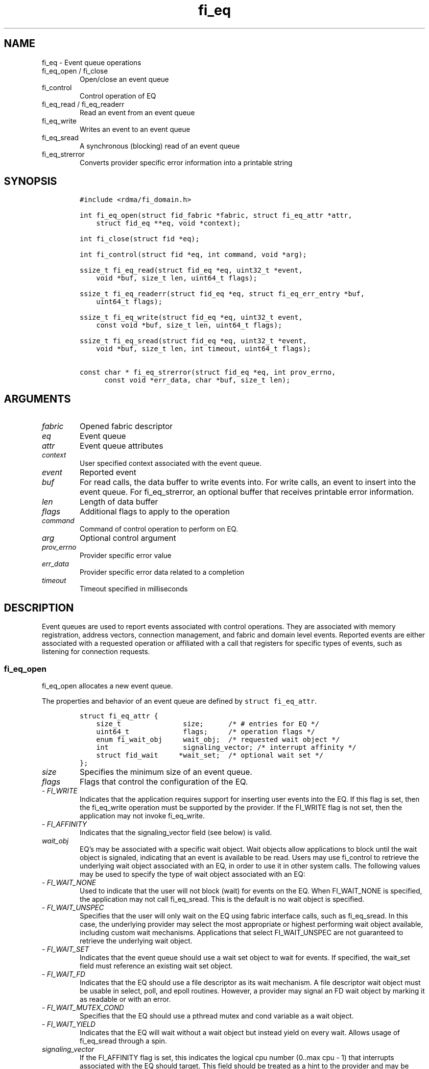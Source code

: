 .\" Automatically generated by Pandoc 2.9.2.1
.\"
.TH "fi_eq" "3" "2022\-12\-08" "Libfabric Programmer\[cq]s Manual" "#VERSION#"
.hy
.SH NAME
.PP
fi_eq - Event queue operations
.TP
fi_eq_open / fi_close
Open/close an event queue
.TP
fi_control
Control operation of EQ
.TP
fi_eq_read / fi_eq_readerr
Read an event from an event queue
.TP
fi_eq_write
Writes an event to an event queue
.TP
fi_eq_sread
A synchronous (blocking) read of an event queue
.TP
fi_eq_strerror
Converts provider specific error information into a printable string
.SH SYNOPSIS
.IP
.nf
\f[C]
#include <rdma/fi_domain.h>

int fi_eq_open(struct fid_fabric *fabric, struct fi_eq_attr *attr,
    struct fid_eq **eq, void *context);

int fi_close(struct fid *eq);

int fi_control(struct fid *eq, int command, void *arg);

ssize_t fi_eq_read(struct fid_eq *eq, uint32_t *event,
    void *buf, size_t len, uint64_t flags);

ssize_t fi_eq_readerr(struct fid_eq *eq, struct fi_eq_err_entry *buf,
    uint64_t flags);

ssize_t fi_eq_write(struct fid_eq *eq, uint32_t event,
    const void *buf, size_t len, uint64_t flags);

ssize_t fi_eq_sread(struct fid_eq *eq, uint32_t *event,
    void *buf, size_t len, int timeout, uint64_t flags);

const char * fi_eq_strerror(struct fid_eq *eq, int prov_errno,
      const void *err_data, char *buf, size_t len);
\f[R]
.fi
.SH ARGUMENTS
.TP
\f[I]fabric\f[R]
Opened fabric descriptor
.TP
\f[I]eq\f[R]
Event queue
.TP
\f[I]attr\f[R]
Event queue attributes
.TP
\f[I]context\f[R]
User specified context associated with the event queue.
.TP
\f[I]event\f[R]
Reported event
.TP
\f[I]buf\f[R]
For read calls, the data buffer to write events into.
For write calls, an event to insert into the event queue.
For fi_eq_strerror, an optional buffer that receives printable error
information.
.TP
\f[I]len\f[R]
Length of data buffer
.TP
\f[I]flags\f[R]
Additional flags to apply to the operation
.TP
\f[I]command\f[R]
Command of control operation to perform on EQ.
.TP
\f[I]arg\f[R]
Optional control argument
.TP
\f[I]prov_errno\f[R]
Provider specific error value
.TP
\f[I]err_data\f[R]
Provider specific error data related to a completion
.TP
\f[I]timeout\f[R]
Timeout specified in milliseconds
.SH DESCRIPTION
.PP
Event queues are used to report events associated with control
operations.
They are associated with memory registration, address vectors,
connection management, and fabric and domain level events.
Reported events are either associated with a requested operation or
affiliated with a call that registers for specific types of events, such
as listening for connection requests.
.SS fi_eq_open
.PP
fi_eq_open allocates a new event queue.
.PP
The properties and behavior of an event queue are defined by
\f[C]struct fi_eq_attr\f[R].
.IP
.nf
\f[C]
struct fi_eq_attr {
    size_t               size;      /* # entries for EQ */
    uint64_t             flags;     /* operation flags */
    enum fi_wait_obj     wait_obj;  /* requested wait object */
    int                  signaling_vector; /* interrupt affinity */
    struct fid_wait     *wait_set;  /* optional wait set */
};
\f[R]
.fi
.TP
\f[I]size\f[R]
Specifies the minimum size of an event queue.
.TP
\f[I]flags\f[R]
Flags that control the configuration of the EQ.
.TP
- \f[I]FI_WRITE\f[R]
Indicates that the application requires support for inserting user
events into the EQ.
If this flag is set, then the fi_eq_write operation must be supported by
the provider.
If the FI_WRITE flag is not set, then the application may not invoke
fi_eq_write.
.TP
- \f[I]FI_AFFINITY\f[R]
Indicates that the signaling_vector field (see below) is valid.
.TP
\f[I]wait_obj\f[R]
EQ\[cq]s may be associated with a specific wait object.
Wait objects allow applications to block until the wait object is
signaled, indicating that an event is available to be read.
Users may use fi_control to retrieve the underlying wait object
associated with an EQ, in order to use it in other system calls.
The following values may be used to specify the type of wait object
associated with an EQ:
.TP
- \f[I]FI_WAIT_NONE\f[R]
Used to indicate that the user will not block (wait) for events on the
EQ.
When FI_WAIT_NONE is specified, the application may not call
fi_eq_sread.
This is the default is no wait object is specified.
.TP
- \f[I]FI_WAIT_UNSPEC\f[R]
Specifies that the user will only wait on the EQ using fabric interface
calls, such as fi_eq_sread.
In this case, the underlying provider may select the most appropriate or
highest performing wait object available, including custom wait
mechanisms.
Applications that select FI_WAIT_UNSPEC are not guaranteed to retrieve
the underlying wait object.
.TP
- \f[I]FI_WAIT_SET\f[R]
Indicates that the event queue should use a wait set object to wait for
events.
If specified, the wait_set field must reference an existing wait set
object.
.TP
- \f[I]FI_WAIT_FD\f[R]
Indicates that the EQ should use a file descriptor as its wait
mechanism.
A file descriptor wait object must be usable in select, poll, and epoll
routines.
However, a provider may signal an FD wait object by marking it as
readable or with an error.
.TP
- \f[I]FI_WAIT_MUTEX_COND\f[R]
Specifies that the EQ should use a pthread mutex and cond variable as a
wait object.
.TP
- \f[I]FI_WAIT_YIELD\f[R]
Indicates that the EQ will wait without a wait object but instead yield
on every wait.
Allows usage of fi_eq_sread through a spin.
.TP
\f[I]signaling_vector\f[R]
If the FI_AFFINITY flag is set, this indicates the logical cpu number
(0..max cpu - 1) that interrupts associated with the EQ should target.
This field should be treated as a hint to the provider and may be
ignored if the provider does not support interrupt affinity.
.TP
\f[I]wait_set\f[R]
If wait_obj is FI_WAIT_SET, this field references a wait object to which
the event queue should attach.
When an event is inserted into the event queue, the corresponding wait
set will be signaled if all necessary conditions are met.
The use of a wait_set enables an optimized method of waiting for events
across multiple event queues.
This field is ignored if wait_obj is not FI_WAIT_SET.
.SS fi_close
.PP
The fi_close call releases all resources associated with an event queue.
Any events which remain on the EQ when it is closed are lost.
.PP
The EQ must not be bound to any other objects prior to being closed,
otherwise the call will return -FI_EBUSY.
.SS fi_control
.PP
The fi_control call is used to access provider or implementation
specific details of the event queue.
Access to the EQ should be serialized across all calls when fi_control
is invoked, as it may redirect the implementation of EQ operations.
The following control commands are usable with an EQ.
.TP
\f[I]FI_GETWAIT (void **)\f[R]
This command allows the user to retrieve the low-level wait object
associated with the EQ.
The format of the wait-object is specified during EQ creation, through
the EQ attributes.
The fi_control arg parameter should be an address where a pointer to the
returned wait object will be written.
This should be an \[cq]int *\[cq] for FI_WAIT_FD, or `struct
fi_mutex_cond' for FI_WAIT_MUTEX_COND.
.IP
.nf
\f[C]
struct fi_mutex_cond {
    pthread_mutex_t     *mutex;
    pthread_cond_t      *cond;
};
\f[R]
.fi
.SS fi_eq_read
.PP
The fi_eq_read operations performs a non-blocking read of event data
from the EQ.
The format of the event data is based on the type of event retrieved
from the EQ, with all events starting with a struct fi_eq_entry header.
At most one event will be returned per EQ read operation.
The number of bytes successfully read from the EQ is returned from the
read.
The FI_PEEK flag may be used to indicate that event data should be read
from the EQ without being consumed.
A subsequent read without the FI_PEEK flag would then remove the event
from the EQ.
.PP
The following types of events may be reported to an EQ, along with
information regarding the format associated with each event.
.TP
\f[I]Asynchronous Control Operations\f[R]
Asynchronous control operations are basic requests that simply need to
generate an event to indicate that they have completed.
These include the following types of events: memory registration,
address vector resolution, and multicast joins.
.PP
Control requests report their completion by inserting a
\f[C]struct   fi_eq_entry\f[R] into the EQ.
The format of this structure is:
.IP
.nf
\f[C]
struct fi_eq_entry {
    fid_t            fid;        /* fid associated with request */
    void            *context;    /* operation context */
    uint64_t         data;       /* completion-specific data */
};
\f[R]
.fi
.PP
For the completion of basic asynchronous control operations, the
returned event will indicate the operation that has completed, and the
fid will reference the fabric descriptor associated with the event.
For memory registration, this will be an FI_MR_COMPLETE event and the
fid_mr.
Address resolution will reference an FI_AV_COMPLETE event and fid_av.
Multicast joins will report an FI_JOIN_COMPLETE and fid_mc.
The context field will be set to the context specified as part of the
operation, if available, otherwise the context will be associated with
the fabric descriptor.
The data field will be set as described in the man page for the
corresponding object type (e.g., see \f[C]fi_av\f[R](3) for a
description of how asynchronous address vector insertions are
completed).
.TP
\f[I]Connection Notification\f[R]
Connection notifications are connection management notifications used to
setup or tear down connections between endpoints.
There are three connection notification events: FI_CONNREQ,
FI_CONNECTED, and FI_SHUTDOWN.
Connection notifications are reported using
\f[C]struct   fi_eq_cm_entry\f[R]:
.IP
.nf
\f[C]
struct fi_eq_cm_entry {
    fid_t            fid;        /* fid associated with request */
    struct fi_info  *info;       /* endpoint information */
    uint8_t         data[];     /* app connection data */
};
\f[R]
.fi
.PP
A connection request (FI_CONNREQ) event indicates that a remote endpoint
wishes to establish a new connection to a listening, or passive,
endpoint.
The fid is the passive endpoint.
Information regarding the requested, active endpoint\[cq]s capabilities
and attributes are available from the info field.
The application is responsible for freeing this structure by calling
fi_freeinfo when it is no longer needed.
The fi_info connreq field will reference the connection request
associated with this event.
To accept a connection, an endpoint must first be created by passing an
fi_info structure referencing this connreq field to fi_endpoint().
This endpoint is then passed to fi_accept() to complete the acceptance
of the connection attempt.
Creating the endpoint is most easily accomplished by passing the fi_info
returned as part of the CM event into fi_endpoint().
If the connection is to be rejected, the connreq is passed to
fi_reject().
.PP
Any application data exchanged as part of the connection request is
placed beyond the fi_eq_cm_entry structure.
The amount of data available is application dependent and limited to the
buffer space provided by the application when fi_eq_read is called.
The amount of returned data may be calculated using the return value to
fi_eq_read.
Note that the amount of returned data is limited by the underlying
connection protocol, and the length of any data returned may include
protocol padding.
As a result, the returned length may be larger than that specified by
the connecting peer.
.PP
If a connection request has been accepted, an FI_CONNECTED event will be
generated on both sides of the connection.
The active side \[en] one that called fi_connect() \[en] may receive
user data as part of the FI_CONNECTED event.
The user data is passed to the connection manager on the passive side
through the fi_accept call.
User data is not provided with an FI_CONNECTED event on the listening
side of the connection.
.PP
Notification that a remote peer has disconnected from an active endpoint
is done through the FI_SHUTDOWN event.
Shutdown notification uses struct fi_eq_cm_entry as declared above.
The fid field for a shutdown notification refers to the active
endpoint\[cq]s fid_ep.
.TP
\f[I]Asynchronous Error Notification\f[R]
Asynchronous errors are used to report problems with fabric resources.
Reported errors may be fatal or transient, based on the error, and
result in the resource becoming disabled.
Disabled resources will fail operations submitted against them until
they are explicitly re-enabled by the application.
.PP
Asynchronous errors may be reported for completion queues and endpoints
of all types.
CQ errors can result when resource management has been disabled, and the
provider has detected a queue overrun.
Endpoint errors may be result of numerous actions, but are often
associated with a failed operation.
Operations may fail because of buffer overruns, invalid permissions,
incorrect memory access keys, network routing failures, network
reach-ability issues, etc.
.PP
Asynchronous errors are reported using struct fi_eq_err_entry, as
defined below.
The fabric descriptor (fid) associated with the error is provided as
part of the error data.
An error code is also available to determine the cause of the error.
.SS fi_eq_sread
.PP
The fi_eq_sread call is the blocking (or synchronous) equivalent to
fi_eq_read.
It behaves is similar to the non-blocking call, with the exception that
the calls will not return until either an event has been read from the
EQ or an error or timeout occurs.
Specifying a negative timeout means an infinite timeout.
.PP
Threads blocking in this function will return to the caller if they are
signaled by some external source.
This is true even if the timeout has not occurred or was specified as
infinite.
.PP
It is invalid for applications to call this function if the EQ has been
configured with a wait object of FI_WAIT_NONE or FI_WAIT_SET.
.SS fi_eq_readerr
.PP
The read error function, fi_eq_readerr, retrieves information regarding
any asynchronous operation which has completed with an unexpected error.
fi_eq_readerr is a non-blocking call, returning immediately whether an
error completion was found or not.
.PP
EQs are optimized to report operations which have completed
successfully.
Operations which fail are reported `out of band'.
Such operations are retrieved using the fi_eq_readerr function.
When an operation that completes with an unexpected error is inserted
into an EQ, it is placed into a temporary error queue.
Attempting to read from an EQ while an item is in the error queue
results in an FI_EAVAIL failure.
Applications may use this return code to determine when to call
fi_eq_readerr.
.PP
Error information is reported to the user through struct
fi_eq_err_entry.
The format of this structure is defined below.
.IP
.nf
\f[C]
struct fi_eq_err_entry {
    fid_t            fid;        /* fid associated with error */
    void            *context;    /* operation context */
    uint64_t         data;       /* completion-specific data */
    int              err;        /* positive error code */
    int              prov_errno; /* provider error code */
    void            *err_data;   /* additional error data */
    size_t           err_data_size; /* size of err_data */
};
\f[R]
.fi
.PP
The fid will reference the fabric descriptor associated with the event.
For memory registration, this will be the fid_mr, address resolution
will reference a fid_av, and CM events will refer to a fid_ep.
The context field will be set to the context specified as part of the
operation.
.PP
The data field will be set as described in the man page for the
corresponding object type (e.g., see \f[C]fi_av\f[R](3) for a
description of how asynchronous address vector insertions are
completed).
.PP
The general reason for the error is provided through the err field.
Provider or operational specific error information may also be available
through the prov_errno and err_data fields.
Users may call fi_eq_strerror to convert provider specific error
information into a printable string for debugging purposes.
.PP
On input, err_data_size indicates the size of the err_data buffer in
bytes.
On output, err_data_size will be set to the number of bytes copied to
the err_data buffer.
The err_data information is typically used with fi_eq_strerror to
provide details about the type of error that occurred.
.PP
For compatibility purposes, if err_data_size is 0 on input, or the
fabric was opened with release < 1.5, err_data will be set to a data
buffer owned by the provider.
The contents of the buffer will remain valid until a subsequent read
call against the EQ.
Applications must serialize access to the EQ when processing errors to
ensure that the buffer referenced by err_data does not change.
.SH EVENT FIELDS
.PP
The EQ entry data structures share many of the same fields.
The meanings are the same or similar for all EQ structure formats, with
specific details described below.
.TP
\f[I]fid\f[R]
This corresponds to the fabric descriptor associated with the event.
The type of fid depends on the event being reported.
For FI_CONNREQ this will be the fid of the passive endpoint.
FI_CONNECTED and FI_SHUTDOWN will reference the active endpoint.
FI_MR_COMPLETE and FI_AV_COMPLETE will refer to the MR or AV fabric
descriptor, respectively.
FI_JOIN_COMPLETE will point to the multicast descriptor returned as part
of the join operation.
Applications can use fid->context value to retrieve the context
associated with the fabric descriptor.
.TP
\f[I]context\f[R]
The context value is set to the context parameter specified with the
operation that generated the event.
If no context parameter is associated with the operation, this field
will be NULL.
.TP
\f[I]data\f[R]
Data is an operation specific value or set of bytes.
For connection events, data is application data exchanged as part of the
connection protocol.
.TP
\f[I]err\f[R]
This err code is a positive fabric errno associated with an event.
The err value indicates the general reason for an error, if one
occurred.
See fi_errno.3 for a list of possible error codes.
.TP
\f[I]prov_errno\f[R]
On an error, prov_errno may contain a provider specific error code.
The use of this field and its meaning is provider specific.
It is intended to be used as a debugging aid.
See fi_eq_strerror for additional details on converting this error value
into a human readable string.
.TP
\f[I]err_data\f[R]
On an error, err_data may reference a provider specific amount of data
associated with an error.
The use of this field and its meaning is provider specific.
It is intended to be used as a debugging aid.
See fi_eq_strerror for additional details on converting this error data
into a human readable string.
.TP
\f[I]err_data_size\f[R]
On input, err_data_size indicates the size of the err_data buffer in
bytes.
On output, err_data_size will be set to the number of bytes copied to
the err_data buffer.
The err_data information is typically used with fi_eq_strerror to
provide details about the type of error that occurred.
.PP
For compatibility purposes, if err_data_size is 0 on input, or the
fabric was opened with release < 1.5, err_data will be set to a data
buffer owned by the provider.
The contents of the buffer will remain valid until a subsequent read
call against the EQ.
Applications must serialize access to the EQ when processing errors to
ensure that the buffer referenced by err_data does no change.
.SH NOTES
.PP
If an event queue has been overrun, it will be placed into an `overrun'
state.
Write operations against an overrun EQ will fail with -FI_EOVERRUN.
Read operations will continue to return any valid, non-corrupted events,
if available.
After all valid events have been retrieved, any attempt to read the EQ
will result in it returning an FI_EOVERRUN error event.
Overrun event queues are considered fatal and may not be used to report
additional events once the overrun occurs.
.SH RETURN VALUES
.TP
fi_eq_open
Returns 0 on success.
On error, a negative value corresponding to fabric errno is returned.
.TP
fi_eq_read / fi_eq_readerr
On success, returns the number of bytes read from the event queue.
On error, a negative value corresponding to fabric errno is returned.
If no data is available to be read from the event queue, -FI_EAGAIN is
returned.
.TP
fi_eq_sread
On success, returns the number of bytes read from the event queue.
On error, a negative value corresponding to fabric errno is returned.
If the timeout expires or the calling thread is signaled and no data is
available to be read from the event queue, -FI_EAGAIN is returned.
.TP
fi_eq_write
On success, returns the number of bytes written to the event queue.
On error, a negative value corresponding to fabric errno is returned.
.TP
fi_eq_strerror
Returns a character string interpretation of the provider specific error
returned with a completion.
.PP
Fabric errno values are defined in \f[C]rdma/fi_errno.h\f[R].
.SH SEE ALSO
.PP
\f[C]fi_getinfo\f[R](3), \f[C]fi_endpoint\f[R](3),
\f[C]fi_domain\f[R](3), \f[C]fi_cntr\f[R](3), \f[C]fi_poll\f[R](3)
.SH AUTHORS
OpenFabrics.
